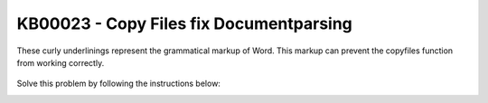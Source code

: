 KB00023 - Copy Files fix Documentparsing
=========================================

.. figure:: _static/image001.png
   :align: center

   These curly underlinings represent the grammatical markup of Word. This markup can prevent the copyfiles function from working correctly.


Solve this problem by following the instructions below: 

.. image:: _static/image002.png

.. image:: _static/image003.png

.. image:: _static/image004.png


